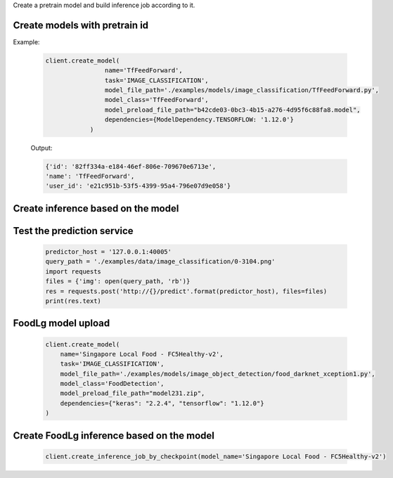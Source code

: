 Create a pretrain model and build inference job according to it.


Create models with pretrain id
--------------------------------------------------------------------
Example:

    .. code-block:: python

        client.create_model(
                        name='TfFeedForward',
                        task='IMAGE_CLASSIFICATION',
                        model_file_path='./examples/models/image_classification/TfFeedForward.py',
                        model_class='TfFeedForward',
                        model_preload_file_path="b42cde03-0bc3-4b15-a276-4d95f6c88fa8.model",
                        dependencies={ModelDependency.TENSORFLOW: '1.12.0'}
                    )

    Output:

    .. code-block:: python

         {'id': '82ff334a-e184-46ef-806e-709670e6713e',
         'name': 'TfFeedForward',
         'user_id': 'e21c951b-53f5-4399-95a4-796e07d9e058'}

Create inference based on the model
--------------------------------------------------------------------
    .. code-block:: python
        client.create_inference_job_by_checkpoint(model_name='TfFeedForward')


Test the prediction service
--------------------------------------------------------------------
    .. code-block:: python

        predictor_host = '127.0.0.1:40005'
        query_path = './examples/data/image_classification/0-3104.png'
        import requests
        files = {'img': open(query_path, 'rb')}
        res = requests.post('http://{}/predict'.format(predictor_host), files=files)
        print(res.text)



FoodLg model upload
--------------------------------------------------------------------

    .. code-block:: python

        client.create_model(
            name='Singapore Local Food - FC5Healthy-v2',
            task='IMAGE_CLASSIFICATION',
            model_file_path='./examples/models/image_object_detection/food_darknet_xception1.py',
            model_class='FoodDetection',
            model_preload_file_path="model231.zip",
            dependencies={"keras": "2.2.4", "tensorflow": "1.12.0"}
        )

Create FoodLg inference based on the model
--------------------------------------------------------------------
    .. code-block:: python

        client.create_inference_job_by_checkpoint(model_name='Singapore Local Food - FC5Healthy-v2')


